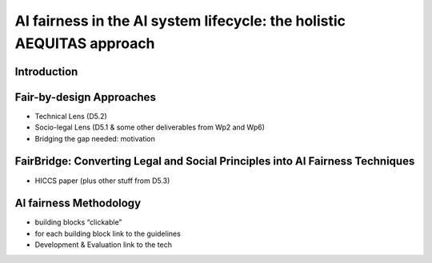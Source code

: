 AI fairness in the AI system lifecycle: the holistic AEQUITAS approach
=================================

Introduction
------------

Fair-by-design Approaches
------------

* Technical Lens (D5.2)
* Socio-legal Lens (D5.1 & some other deliverables from Wp2 and Wp6)
* Bridging the gap needed: motivation

FairBridge: Converting Legal and Social Principles into AI Fairness Techniques
------------

* HICCS paper (plus other stuff from D5.3)

AI fairness Methodology
------------

* building blocks “clickable”
* for each building block link to the guidelines
* Development & Evaluation link to the tech

